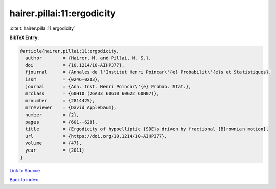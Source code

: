 hairer.pillai:11:ergodicity
===========================

:cite:t:`hairer.pillai:11:ergodicity`

**BibTeX Entry:**

.. code-block:: bibtex

   @article{hairer.pillai:11:ergodicity,
     author        = {Hairer, M. and Pillai, N. S.},
     doi           = {10.1214/10-AIHP377},
     fjournal      = {Annales de l'Institut Henri Poincar\'{e} Probabilit\'{e}s et Statistiques},
     issn          = {0246-0203},
     journal       = {Ann. Inst. Henri Poincar\'{e} Probab. Stat.},
     mrclass       = {60H10 (26A33 60G10 60G22 60H07)},
     mrnumber      = {2814425},
     mrreviewer    = {David Applebaum},
     number        = {2},
     pages         = {601--628},
     title         = {Ergodicity of hypoelliptic {SDE}s driven by fractional {B}rownian motion},
     url           = {https://doi.org/10.1214/10-AIHP377},
     volume        = {47},
     year          = {2011}
   }

`Link to Source <https://doi.org/10.1214/10-AIHP377},>`_


`Back to index <../By-Cite-Keys.html>`_
